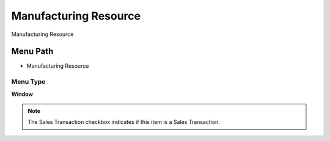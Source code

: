 
.. _functional-guide/menu/menu-manufacturing-resource:

======================
Manufacturing Resource
======================

Manufacturing Resource

Menu Path
=========


* Manufacturing Resource

Menu Type
---------
\ **Window**\ 

.. note::
    The Sales Transaction checkbox indicates if this item is a Sales Transaction.


.. seealso::
    :ref:`functional-guide/window/window-manufacturing-resource`
